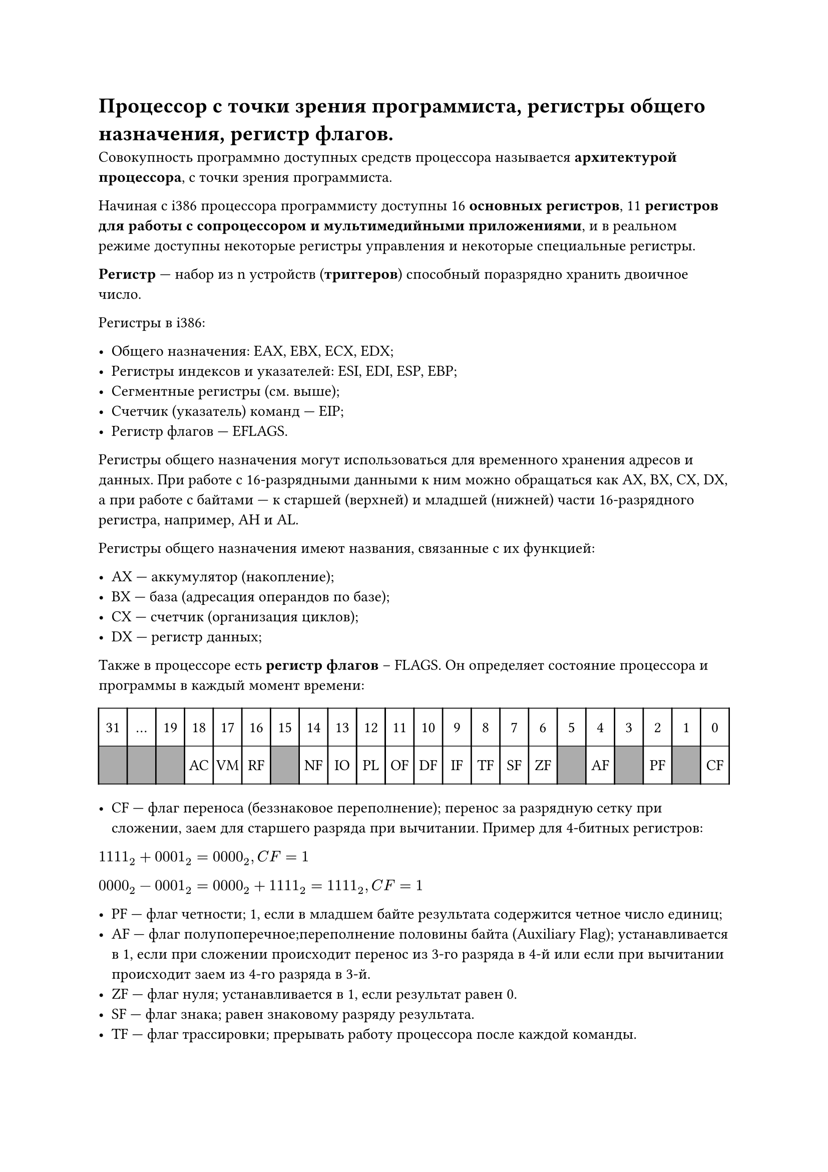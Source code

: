 = Процессор с точки зрения программиста, регистры общего назначения, регистр флагов.

Совокупность программно доступных средств процессора называется *архитектурой процессора*, с точки зрения программиста.

Начиная с i386 процессора программисту доступны 16 *основных регистров*, 11 *регистров для работы с сопроцессором и мультимедийными приложениями*, и в реальном режиме доступны некоторые регистры управления и некоторые специальные регистры.

*Регистр* --- набор из n устройств (*триггеров*) способный поразрядно хранить двоичное число.

Регистры в i386:

- Общего назначения: EAX, EBX, ECX, EDX;
- Регистры индексов и указателей: ESI, EDI, ESP, EBP;
- Сегментные регистры (см. выше);
- Счетчик (указатель) команд --- EIP;
- Регистр флагов --- EFLAGS.

Регистры общего назначения могут использоваться для временного хранения адресов и данных. При работе с 16-разрядными данными к ним можно обращаться как AX, BX, CX, DX, а при работе с байтами --- к старшей (верхней) и младшей (нижней) части 16-разрядного регистра, например, AH и AL.

Регистры общего назначения имеют названия, связанные с их функцией:

- AX --- аккумулятор (накопление);
- BX --- база (адресация операндов по базе);
- CX --- счетчик (организация циклов);
- DX --- регистр данных;

Также в процессоре есть *регистр флагов* -- FLAGS. Он определяет состояние процессора и программы в каждый момент времени:

#set table.hline(stroke: .6pt)
#table(
  columns: 22,
  stroke: none,
  inset: 10pt,
  align: center,
  table.hline(),
  table.header(
    [31],
    [...],
    [19],
    [18],
    [17],
    [16],
    [15],
    [14],
    [13],
    [12],
    [11],
    [10],
    [9],
    [8],
    [7],
    [6],
    [5],
    [4],
    [3],
    [2],
    [1],
    [0],
  ),
  table.hline(),
  table.vline(x: 0),
  table.vline(x: 1),
  table.vline(x: 2),
  table.vline(x: 3),
  table.vline(x: 4),
  table.vline(x: 5),
  table.vline(x: 6),
  table.vline(x: 7),
  table.vline(x: 8),
  table.vline(x: 9),
  table.vline(x: 10),
  table.vline(x: 11),
  table.vline(x: 12),
  table.vline(x: 13),
  table.vline(x: 14),
  table.vline(x: 15),
  table.vline(x: 16),
  table.vline(x: 17),
  table.vline(x: 18),
  table.vline(x: 19),
  table.vline(x: 20),
  table.vline(x: 21),
  table.vline(x: 22),
  
  table.cell(fill: rgb("#acacac"))[], 
  table.cell(fill: rgb("#acacac"))[], 
  table.cell(fill: rgb("#acacac"))[],
  [AC], [VM], [RF],
  table.cell(fill: rgb("#acacac"))[],
  [NF],[IO],[PL],[OF],[DF],[IF],[TF],[SF],[ZF],
  table.cell(fill: rgb("#acacac"))[],
  [AF],
  table.cell(fill: rgb("#acacac"))[],
  [PF],
  table.cell(fill: rgb("#acacac"))[],
  [CF],
  table.hline()  
)

- CF --- флаг переноса (беззнаковое переполнение); перенос за разрядную сетку при сложении, заем для старшего разряда при вычитании. Пример для 4-битных регистров:
$1111_2 + 0001_2 = 0000_2, C F = 1$

$0000_2 − 0001_2 = 0000_2 + 1111_2 = 1111_2, C F = 1$

- PF --- флаг четности; 1, если в младшем байте результата содержится четное число единиц;
- AF --- флаг полупоперечное;переполнение половины байта (Auxiliary Flag); устанавливается в 1, если при сложении происходит перенос из 3-го разряда в 4-й или если при вычитании происходит заем из 4-го разряда в 3-й.
- ZF --- флаг нуля; устанавливается в 1, если результат равен 0.
- SF --- флаг знака; равен знаковому разряду результата.
- TF --- флаг трассировки; прерывать работу процессора после каждой команды.
- DF --- флаг обработка строк; если DF = 0, то обработка идет в направлении увеличения адресов, если DF = 1, то обработка в направлении уменьшения адресов.
- OF --- флаг знаковое переполнение; 1, если в результате знаковой операции произошло переполнение. То есть если у обоих операндов знаковые биты равны одному значению, а после выполнения операции результат имеет другое значение знакового бита. Пример для 4-битных регистров:

$0100_2 + 0100_2 = 1000_2, O F = 1$

$1000_2 + 1000_2 = 0000_2, O F = 1$

- AC --- флаг выравнивания операндов; если 1 и адреса операндов длиной в слово или двойное слово не кратны 2 и 4 соответственно, происходит ошибка.
- VM --- флаг виртуальных машин; защищенный режим или режим виртуальной машины.
- RF --- флаг маскирования прерывания; маскирование некоторых прерываний процессора.
- NT --- флаг вложенной задачи; режим работы вложенных задач.
- IOPL --- флаг уровеня привелегий ввода/вывода; если уровень привелегий для текущей программы меньше или равен значению IOPL, то программе разрешены операции ввода/вывода (инструкции in и out). На 8086 и i186 этот флаг всегда равен 1.

Замечание: при выполнении беззнаковых операций, флаг OF не дает никакой полезной информации, только CF. Аналогично, при выполнении знаковых операций, при проверке на ошибки, имеет значение только флаг OF.

Еще одно: непонятный флаг IOPL по идее контролирует выполнения операций ввода/вывода на кольцах ОС (RINGs). То есть если IOPL = 2, то коду на кольцах 0, 1 и 2 будет разрешено выполнять ввод и вывод. Получается, что в презентации (по крайней в той версии, которая у меня на руках) ошибка.


